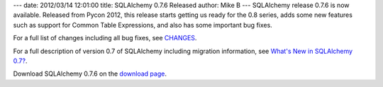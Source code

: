 ---
date: 2012/03/14 12:01:00
title: SQLAlchemy 0.7.6 Released
author: Mike B
---
SQLAlchemy release 0.7.6 is now available.   Released
from Pycon 2012, this release starts getting us
ready for the 0.8 series, adds some new features
such as support for Common Table Expressions, and also has 
some important bug fixes.

For a full list of changes including all
bug fixes, see 
`CHANGES </changelog/CHANGES_0_7_6>`_.

For a full description of version 0.7 of SQLAlchemy including migration information,
see `What's New in SQLAlchemy 0.7? </trac/wiki/07Migration>`_.

Download SQLAlchemy 0.7.6 on the `download page </download.html>`_.


